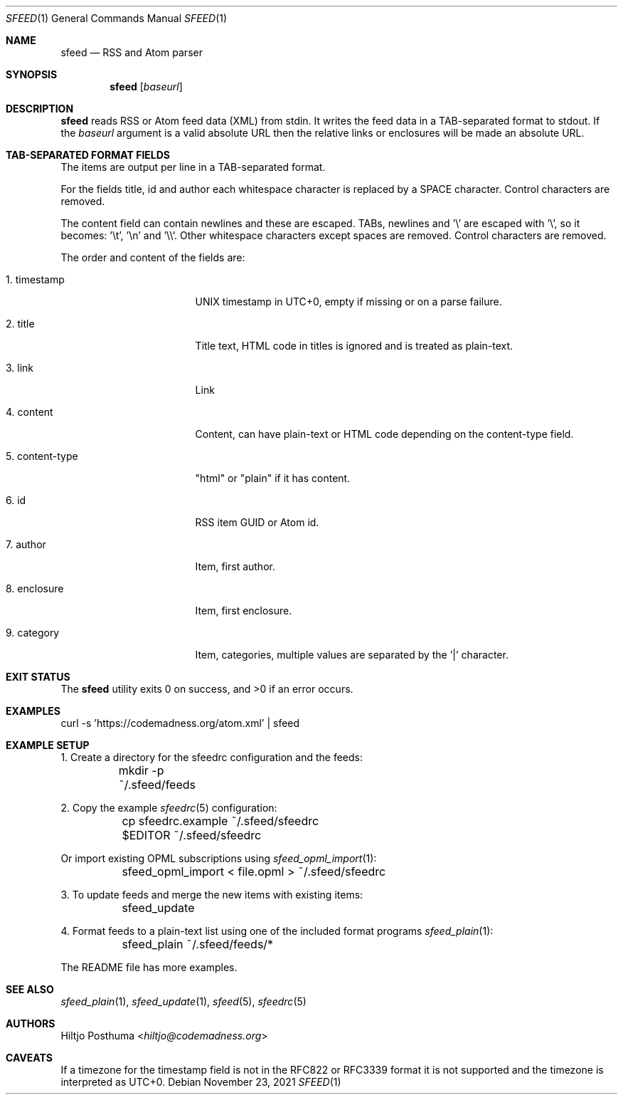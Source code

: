 .Dd November 23, 2021
.Dt SFEED 1
.Os
.Sh NAME
.Nm sfeed
.Nd RSS and Atom parser
.Sh SYNOPSIS
.Nm
.Op Ar baseurl
.Sh DESCRIPTION
.Nm
reads RSS or Atom feed data (XML) from stdin.
It writes the feed data in a TAB-separated format to stdout.
If the
.Ar baseurl
argument is a valid absolute URL then the relative links or enclosures will be
made an absolute URL.
.Sh TAB-SEPARATED FORMAT FIELDS
The items are output per line in a TAB-separated format.
.Pp
For the fields title, id and author each whitespace character is replaced by a
SPACE character.
Control characters are removed.
.Pp
The content field can contain newlines and these are escaped.
TABs, newlines and '\\' are escaped with '\\', so it becomes: '\\t', '\\n'
and '\\\\'.
Other whitespace characters except spaces are removed.
Control characters are removed.
.Pp
The order and content of the fields are:
.Bl -tag -width 15n
.It 1. timestamp
UNIX timestamp in UTC+0, empty if missing or on a parse failure.
.It 2. title
Title text, HTML code in titles is ignored and is treated as plain-text.
.It 3. link
Link
.It 4. content
Content, can have plain-text or HTML code depending on the content-type field.
.It 5. content-type
"html" or "plain" if it has content.
.It 6. id
RSS item GUID or Atom id.
.It 7. author
Item, first author.
.It 8. enclosure
Item, first enclosure.
.It 9. category
Item, categories, multiple values are separated by the '|' character.
.El
.Sh EXIT STATUS
.Ex -std
.Sh EXAMPLES
.Bd -literal
curl -s 'https://codemadness.org/atom.xml' | sfeed
.Ed
.Sh EXAMPLE SETUP
1. Create a directory for the sfeedrc configuration and the feeds:
.Bd -literal
	mkdir -p ~/.sfeed/feeds
.Ed
.Pp
2. Copy the example
.Xr sfeedrc 5
configuration:
.Bd -literal
	cp sfeedrc.example ~/.sfeed/sfeedrc
	$EDITOR ~/.sfeed/sfeedrc
.Ed
.Pp
Or import existing OPML subscriptions using
.Xr sfeed_opml_import 1 :
.Bd -literal
	sfeed_opml_import < file.opml > ~/.sfeed/sfeedrc
.Ed
.Pp
3. To update feeds and merge the new items with existing items:
.Bd -literal
	sfeed_update
.Ed
.Pp
4. Format feeds to a plain-text list using one of the included format programs
.Xr sfeed_plain 1 :
.Bd -literal
	sfeed_plain ~/.sfeed/feeds/*
.Ed
.Pp
The README file has more examples.
.Sh SEE ALSO
.Xr sfeed_plain 1 ,
.Xr sfeed_update 1 ,
.Xr sfeed 5 ,
.Xr sfeedrc 5
.Sh AUTHORS
.An Hiltjo Posthuma Aq Mt hiltjo@codemadness.org
.Sh CAVEATS
If a timezone for the timestamp field is not in the RFC822 or RFC3339 format it
is not supported and the timezone is interpreted as UTC+0.
